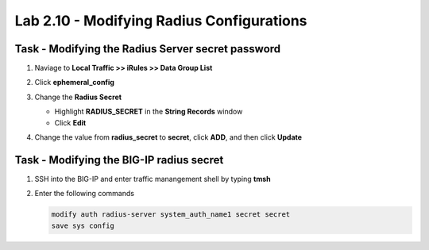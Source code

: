 Lab 2.10 - Modifying Radius Configurations
-----------------------------------------------

Task - Modifying the Radius Server secret password
~~~~~~~~~~~~~~~~~~~~~~~~~~~~~~~~~~~~~~~~~~~~~~~~~~~

#. Naviage to **Local Traffic >> iRules >> Data Group List**

   |image80|

#. Click **ephemeral_config**

   |image81|

#. Change the **Radius Secret**

   - Highlight **RADIUS_SECRET** in the **String Records** window
   - Click **Edit**

   |image82|

#. Change the value from **radius_secret** to **secret**, click **ADD**, and then click **Update**

   |image83|


Task - Modifying the BIG-IP radius secret
~~~~~~~~~~~~~~~~~~~~~~~~~~~~~~~~~~~~~~~~~~

#. SSH into the BIG-IP and enter traffic manangement shell by typing **tmsh**

#. Enter the following commands

   .. code-block:: console

      modify auth radius-server system_auth_name1 secret secret
      save sys config

   |image84|





.. |image80| image:: /_static/module2/image080.png
.. |image81| image:: /_static/module2/image081.png
.. |image82| image:: /_static/module2/image082.png
.. |image83| image:: /_static/module2/image083.png
.. |image84| image:: /_static/module2/image084.png
